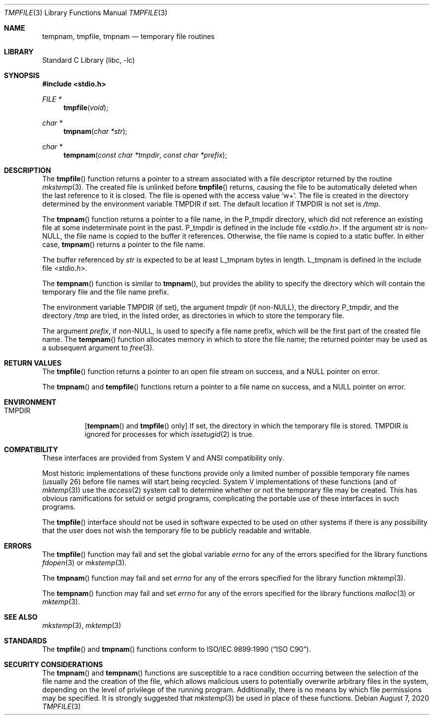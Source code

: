 .\" Copyright (c) 1988, 1991, 1993
.\"	The Regents of the University of California.  All rights reserved.
.\"
.\" This code is derived from software contributed to Berkeley by
.\" the American National Standards Committee X3, on Information
.\" Processing Systems.
.\"
.\" Redistribution and use in source and binary forms, with or without
.\" modification, are permitted provided that the following conditions
.\" are met:
.\" 1. Redistributions of source code must retain the above copyright
.\"    notice, this list of conditions and the following disclaimer.
.\" 2. Redistributions in binary form must reproduce the above copyright
.\"    notice, this list of conditions and the following disclaimer in the
.\"    documentation and/or other materials provided with the distribution.
.\" 3. Neither the name of the University nor the names of its contributors
.\"    may be used to endorse or promote products derived from this software
.\"    without specific prior written permission.
.\"
.\" THIS SOFTWARE IS PROVIDED BY THE REGENTS AND CONTRIBUTORS ``AS IS'' AND
.\" ANY EXPRESS OR IMPLIED WARRANTIES, INCLUDING, BUT NOT LIMITED TO, THE
.\" IMPLIED WARRANTIES OF MERCHANTABILITY AND FITNESS FOR A PARTICULAR PURPOSE
.\" ARE DISCLAIMED.  IN NO EVENT SHALL THE REGENTS OR CONTRIBUTORS BE LIABLE
.\" FOR ANY DIRECT, INDIRECT, INCIDENTAL, SPECIAL, EXEMPLARY, OR CONSEQUENTIAL
.\" DAMAGES (INCLUDING, BUT NOT LIMITED TO, PROCUREMENT OF SUBSTITUTE GOODS
.\" OR SERVICES; LOSS OF USE, DATA, OR PROFITS; OR BUSINESS INTERRUPTION)
.\" HOWEVER CAUSED AND ON ANY THEORY OF LIABILITY, WHETHER IN CONTRACT, STRICT
.\" LIABILITY, OR TORT (INCLUDING NEGLIGENCE OR OTHERWISE) ARISING IN ANY WAY
.\" OUT OF THE USE OF THIS SOFTWARE, EVEN IF ADVISED OF THE POSSIBILITY OF
.\" SUCH DAMAGE.
.\"
.\"     @(#)tmpnam.3	8.2 (Berkeley) 11/17/93
.\"
.Dd August 7, 2020
.Dt TMPFILE 3
.Os
.Sh NAME
.Nm tempnam ,
.Nm tmpfile ,
.Nm tmpnam
.Nd temporary file routines
.Sh LIBRARY
.Lb libc
.Sh SYNOPSIS
.In stdio.h
.Ft FILE *
.Fn tmpfile void
.Ft char *
.Fn tmpnam "char *str"
.Ft char *
.Fn tempnam "const char *tmpdir" "const char *prefix"
.Sh DESCRIPTION
The
.Fn tmpfile
function
returns a pointer to a stream associated with a file descriptor returned
by the routine
.Xr mkstemp 3 .
The created file is unlinked before
.Fn tmpfile
returns, causing the file to be automatically deleted when the last
reference to it is closed.
The file is opened with the access value
.Ql w+ .
The file is created in the directory determined by the environment variable
.Ev TMPDIR
if set.
The default location if
.Ev TMPDIR
is not set is
.Pa /tmp .
.Pp
The
.Fn tmpnam
function
returns a pointer to a file name, in the
.Dv P_tmpdir
directory, which
did not reference an existing file at some indeterminate point in the
past.
.Dv P_tmpdir
is defined in the include file
.In stdio.h .
If the argument
.Fa str
is
.Pf non- Dv NULL ,
the file name is copied to the buffer it references.
Otherwise, the file name is copied to a static buffer.
In either case,
.Fn tmpnam
returns a pointer to the file name.
.Pp
The buffer referenced by
.Fa str
is expected to be at least
.Dv L_tmpnam
bytes in length.
.Dv L_tmpnam
is defined in the include file
.In stdio.h .
.Pp
The
.Fn tempnam
function
is similar to
.Fn tmpnam ,
but provides the ability to specify the directory which will
contain the temporary file and the file name prefix.
.Pp
The environment variable
.Ev TMPDIR
(if set), the argument
.Fa tmpdir
(if
.Pf non- Dv NULL ) ,
the directory
.Dv P_tmpdir ,
and the directory
.Pa /tmp
are tried, in the listed order, as directories in which to store the
temporary file.
.Pp
The argument
.Fa prefix ,
if
.Pf non- Dv NULL ,
is used to specify a file name prefix, which will be the
first part of the created file name.
The
.Fn tempnam
function
allocates memory in which to store the file name; the returned pointer
may be used as a subsequent argument to
.Xr free 3 .
.Sh RETURN VALUES
The
.Fn tmpfile
function
returns a pointer to an open file stream on success, and a
.Dv NULL
pointer
on error.
.Pp
The
.Fn tmpnam
and
.Fn tempfile
functions
return a pointer to a file name on success, and a
.Dv NULL
pointer
on error.
.Sh ENVIRONMENT
.Bl -tag -width Ds
.It Ev TMPDIR
.Pf [ Fn tempnam
and
.Fn tmpfile
only]
If set,
the directory in which the temporary file is stored.
.Ev TMPDIR
is ignored for processes
for which
.Xr issetugid 2
is true.
.El
.Sh COMPATIBILITY
These interfaces are provided from System V and
.Tn ANSI
compatibility only.
.Pp
Most historic implementations of these functions provide
only a limited number of possible temporary file names
(usually 26)
before file names will start being recycled.
System V implementations of these functions
(and of
.Xr mktemp 3 )
use the
.Xr access 2
system call to determine whether or not the temporary file
may be created.
This has obvious ramifications for setuid or setgid programs,
complicating the portable use of these interfaces in such programs.
.Pp
The
.Fn tmpfile
interface should not be used in software expected to be used on other systems
if there is any possibility that the user does not wish the temporary file to
be publicly readable and writable.
.Sh ERRORS
The
.Fn tmpfile
function
may fail and set the global variable
.Va errno
for any of the errors specified for the library functions
.Xr fdopen 3
or
.Xr mkstemp 3 .
.Pp
The
.Fn tmpnam
function
may fail and set
.Va errno
for any of the errors specified for the library function
.Xr mktemp 3 .
.Pp
The
.Fn tempnam
function
may fail and set
.Va errno
for any of the errors specified for the library functions
.Xr malloc 3
or
.Xr mktemp 3 .
.Sh SEE ALSO
.Xr mkstemp 3 ,
.Xr mktemp 3
.Sh STANDARDS
The
.Fn tmpfile
and
.Fn tmpnam
functions
conform to
.St -isoC .
.Sh SECURITY CONSIDERATIONS
The
.Fn tmpnam
and
.Fn tempnam
functions are susceptible to a race condition
occurring between the selection of the file name
and the creation of the file,
which allows malicious users
to potentially overwrite arbitrary files in the system,
depending on the level of privilege of the running program.
Additionally, there is no means by which
file permissions may be specified.
It is strongly suggested that
.Xr mkstemp 3
be used in place of these functions.
